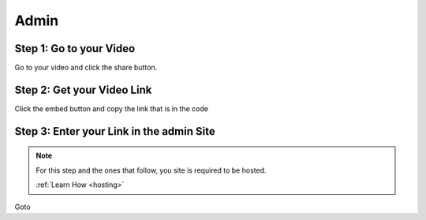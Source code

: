 Admin
==========

Step 1: Go to your Video
**************************************

Go to your video and click the share button.

.. image:: Video.png
  :width: 800
  :alt: The Share Button

Step 2: Get your Video Link
**************************************

Click the embed button and copy the link that is in the code

.. image:: embedbu.png
  :width: 800
  :alt: The Share Button



.. image:: embed.png
  :width: 800
  :alt: The Share Button


Step 3: Enter your Link in the admin Site
******************************************

.. note::

    For this step and the ones that follow, you site is required to be
    hosted.

    :ref:`Learn How <hosting>`

Goto

